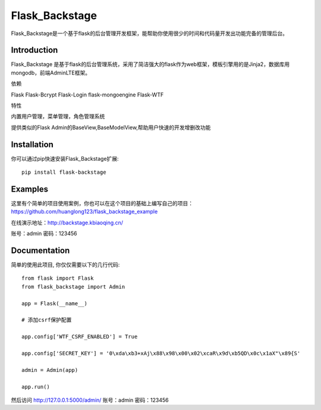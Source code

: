 Flask_Backstage
===============

Flask_Backstage是一个基于flask的后台管理开发框架，能帮助你使用很少的时间和代码量开发出功能完备的管理后台。

Introduction
------------

Flask_Backstage 是基于flask的后台管理系统，采用了简洁强大的flask作为web框架，模板引擎用的是Jinja2，数据库用mongodb，前端AdminLTE框架。

依赖

Flask
Flask-Bcrypt
Flask-Login
flask-mongoengine
Flask-WTF

特性

内置用户管理，菜单管理，角色管理系统

提供类似的Flask Admin的BaseView,BaseModelView,帮助用户快速的开发增删改功能

Installation
------------
你可以通过pip快速安装Flask_Backstage扩展::

    pip install flask-backstage


Examples
--------
这里有个简单的项目使用案例，你也可以在这个项目的基础上编写自己的项目：https://github.com/huanglong123/flask_backstage_example

在线演示地址：http://backstage.kbiaoqing.cn/

账号：admin  密码：123456


Documentation
-------------
简单的使用此项目, 你仅仅需要以下的几行代码::

    from flask import Flask
    from flask_backstage import Admin

    app = Flask(__name__)

    # 添加csrf保护配置

    app.config['WTF_CSRF_ENABLED'] = True

    app.config['SECRET_KEY'] = '0\xda\xb3+xAj\x88\x98\x00\x02\xcaR\x9d\xb5QD\x0c\x1aX"\x89{S'

    admin = Admin(app)

    app.run()


然后访问 http://127.0.0.1:5000/admin/
账号：admin
密码：123456



